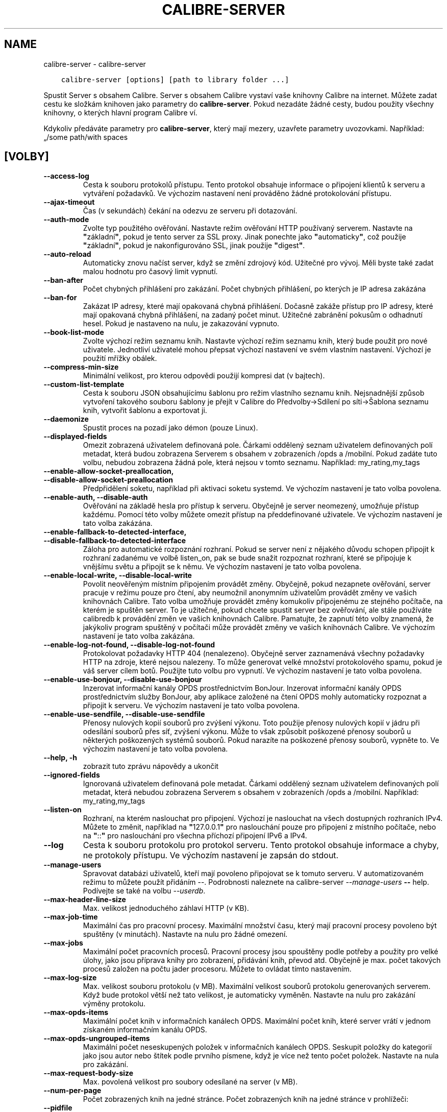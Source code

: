 .\" Man page generated from reStructuredText.
.
.TH "CALIBRE-SERVER" "1" "března 10, 2021" "5.13.0" "calibre"
.SH NAME
calibre-server \- calibre-server
.
.nr rst2man-indent-level 0
.
.de1 rstReportMargin
\\$1 \\n[an-margin]
level \\n[rst2man-indent-level]
level margin: \\n[rst2man-indent\\n[rst2man-indent-level]]
-
\\n[rst2man-indent0]
\\n[rst2man-indent1]
\\n[rst2man-indent2]
..
.de1 INDENT
.\" .rstReportMargin pre:
. RS \\$1
. nr rst2man-indent\\n[rst2man-indent-level] \\n[an-margin]
. nr rst2man-indent-level +1
.\" .rstReportMargin post:
..
.de UNINDENT
. RE
.\" indent \\n[an-margin]
.\" old: \\n[rst2man-indent\\n[rst2man-indent-level]]
.nr rst2man-indent-level -1
.\" new: \\n[rst2man-indent\\n[rst2man-indent-level]]
.in \\n[rst2man-indent\\n[rst2man-indent-level]]u
..
.INDENT 0.0
.INDENT 3.5
.sp
.nf
.ft C
calibre\-server [options] [path to library folder ...]
.ft P
.fi
.UNINDENT
.UNINDENT
.sp
Spustit Server s obsahem Calibre. Server s obsahem Calibre vystaví
vaše knihovny Calibre na internet. Můžete zadat cestu ke složkám
knihoven jako parametry do \fBcalibre\-server\fP\&. Pokud nezadáte žádné cesty,
budou použity všechny knihovny, o kterých hlavní program Calibre ví.
.sp
Kdykoliv předáváte parametry pro \fBcalibre\-server\fP, který mají mezery, uzavřete parametry uvozovkami. Například: „/some path/with spaces
.SH [VOLBY]
.INDENT 0.0
.TP
.B \-\-access\-log
Cesta k souboru protokolů přístupu. Tento protokol obsahuje informace o připojení klientů k serveru a vytváření požadavků. Ve výchozím nastavení není prováděno žádné protokolování přístupu.
.UNINDENT
.INDENT 0.0
.TP
.B \-\-ajax\-timeout
Čas (v sekundách) čekání na odezvu ze serveru při dotazování.
.UNINDENT
.INDENT 0.0
.TP
.B \-\-auth\-mode
Zvolte typ použitého ověřování.     Nastavte režim ověřování HTTP používaný serverem. Nastavte na \fB"\fPzákladní\fB"\fP, pokud je tento server za SSL proxy. Jinak ponechte jako \fB"\fPautomaticky\fB"\fP, což použije \fB"\fPzákladní\fB"\fP, pokud je nakonfigurováno SSL, jinak použije \fB"\fPdigest\fB"\fP\&.
.UNINDENT
.INDENT 0.0
.TP
.B \-\-auto\-reload
Automaticky znovu načíst server, když se změní zdrojový kód. Užitečné pro vývoj. Měli byste také zadat malou hodnotu pro časový limit vypnutí.
.UNINDENT
.INDENT 0.0
.TP
.B \-\-ban\-after
Počet chybných přihlášení pro zakázání.     Počet chybných přihlášení, po kterých je IP adresa zakázána
.UNINDENT
.INDENT 0.0
.TP
.B \-\-ban\-for
Zakázat IP adresy, které mají opakovaná chybná přihlášení.  Dočasně zakáže přístup pro IP adresy, které mají opakovaná chybná přihlášení, na zadaný počet minut. Užitečné zabránění pokusům o odhadnutí hesel. Pokud je nastaveno na nulu, je zakazování vypnuto.
.UNINDENT
.INDENT 0.0
.TP
.B \-\-book\-list\-mode
Zvolte výchozí režim seznamu knih.  Nastavte výchozí režim seznamu knih, který bude použit pro nové uživatele. Jednotliví uživatelé mohou přepsat výchozí nastavení ve svém vlastním nastavení. Výchozí je použití mřížky obálek.
.UNINDENT
.INDENT 0.0
.TP
.B \-\-compress\-min\-size
Minimální velikost, pro kterou odpovědi použijí kompresi dat (v bajtech).
.UNINDENT
.INDENT 0.0
.TP
.B \-\-custom\-list\-template
Cesta k souboru JSON obsahujícímu šablonu pro režim vlastního seznamu knih. Nejsnadnější způsob vytvoření takového souboru šablony je přejít v Calibre do Předvolby\->Sdílení po síti\->Šablona seznamu knih, vytvořit šablonu a exportovat ji.
.UNINDENT
.INDENT 0.0
.TP
.B \-\-daemonize
Spustit proces na pozadí jako démon (pouze Linux).
.UNINDENT
.INDENT 0.0
.TP
.B \-\-displayed\-fields
Omezit zobrazená uživatelem definovaná pole.        Čárkami oddělený seznam uživatelem definovaných polí metadat, která budou zobrazena Serverem s obsahem v zobrazeních /opds a /mobilní. Pokud zadáte tuto volbu, nebudou zobrazena žádná pole, která nejsou v tomto seznamu. Například: my_rating,my_tags
.UNINDENT
.INDENT 0.0
.TP
.B \-\-enable\-allow\-socket\-preallocation, \-\-disable\-allow\-socket\-preallocation
Předpřidělení soketu, například  při aktivaci soketu systemd. Ve výchozím nastavení je tato volba povolena.
.UNINDENT
.INDENT 0.0
.TP
.B \-\-enable\-auth, \-\-disable\-auth
Ověřování na základě hesla pro přístup k serveru.   Obyčejně je server neomezený, umožňuje přístup každému. Pomocí této volby můžete omezit přístup na předdefinované uživatele. Ve výchozím nastavení je tato volba zakázána.
.UNINDENT
.INDENT 0.0
.TP
.B \-\-enable\-fallback\-to\-detected\-interface, \-\-disable\-fallback\-to\-detected\-interface
Záloha pro automatické rozpoznání rozhraní.         Pokud se server není z nějakého důvodu schopen připojit k rozhraní zadanému ve volbě listen_on, pak se bude snažit rozpoznat rozhraní, které se připojuje k vnějšímu světu a připojit se k němu. Ve výchozím nastavení je tato volba povolena.
.UNINDENT
.INDENT 0.0
.TP
.B \-\-enable\-local\-write, \-\-disable\-local\-write
Povolit neověřeným místním připojením provádět změny.       Obyčejně, pokud nezapnete ověřování, server pracuje v režimu pouze pro čtení, aby neumožnil anonymním uživatelům provádět změny ve vašich knihovnách Calibre. Tato volba umožňuje provádět změny komukoliv připojenému ze stejného počítače, na kterém je spuštěn server. To je užitečné, pokud chcete spustit server bez ověřování, ale stále používáte calibredb k provádění změn ve vašich knihovnách Calibre. Pamatujte, že zapnutí této volby znamená, že jakýkoliv program spuštěný v počítači může provádět změny ve vašich knihovnách Calibre. Ve výchozím nastavení je tato volba zakázána.
.UNINDENT
.INDENT 0.0
.TP
.B \-\-enable\-log\-not\-found, \-\-disable\-log\-not\-found
Protokolovat požadavky HTTP 404 (nenalezeno).       Obyčejně server zaznamenává všechny požadavky HTTP na zdroje, které nejsou nalezeny. To může generovat velké množství protokolového spamu, pokud je váš server cílem botů. Použijte tuto volbu pro vypnutí. Ve výchozím nastavení je tato volba povolena.
.UNINDENT
.INDENT 0.0
.TP
.B \-\-enable\-use\-bonjour, \-\-disable\-use\-bonjour
Inzerovat informační kanály OPDS prostřednictvím BonJour.   Inzerovat informační kanály OPDS prostřednictvím služby BonJour, aby aplikace založené na čtení OPDS mohly automaticky rozpoznat a připojit k serveru. Ve výchozím nastavení je tato volba povolena.
.UNINDENT
.INDENT 0.0
.TP
.B \-\-enable\-use\-sendfile, \-\-disable\-use\-sendfile
Přenosy nulových kopií souborů pro zvýšení výkonu.  Toto použije přenosy nulových kopií v jádru při odesílání souborů přes síť, zvýšení výkonu. Může to však způsobit poškozené přenosy souborů u některých poškozených systémů souborů. Pokud narazíte na poškozené přenosy souborů, vypněte to. Ve výchozím nastavení je tato volba povolena.
.UNINDENT
.INDENT 0.0
.TP
.B \-\-help, \-h
zobrazit tuto zprávu nápovědy a ukončit
.UNINDENT
.INDENT 0.0
.TP
.B \-\-ignored\-fields
Ignorovaná uživatelem definovaná pole metadat.      Čárkami oddělený seznam uživatelem definovaných polí metadat, která nebudou zobrazena Serverem s obsahem v zobrazeních /opds a /mobilní. Například: my_rating,my_tags
.UNINDENT
.INDENT 0.0
.TP
.B \-\-listen\-on
Rozhraní, na kterém naslouchat pro připojení.       Výchozí je naslouchat na všech dostupných rozhraních IPv4. Můžete to změnit, například na \fB"\fP127.0.0.1\fB"\fP pro naslouchání pouze pro připojení z místního počítače, nebo na \fB"\fP::\fB"\fP pro naslouchání pro všechna příchozí připojení IPv6 a IPv4.
.UNINDENT
.INDENT 0.0
.TP
.B \-\-log
Cesta k souboru protokolu pro protokol serveru. Tento protokol obsahuje informace a chyby, ne protokoly přístupu. Ve výchozím nastavení je zapsán do stdout.
.UNINDENT
.INDENT 0.0
.TP
.B \-\-manage\-users
Spravovat databázi uživatelů, kteří mají povoleno připojovat se k tomuto serveru. V automatizovaném režimu to můžete použít přidáním \-\-. Podrobnosti naleznete na calibre\-server \fI\%\-\-manage\-users\fP \fB\-\-\fP help. Podívejte se také na volbu \fI\%\-\-userdb\fP\&.
.UNINDENT
.INDENT 0.0
.TP
.B \-\-max\-header\-line\-size
Max. velikost jednoduchého záhlaví HTTP (v KB).
.UNINDENT
.INDENT 0.0
.TP
.B \-\-max\-job\-time
Maximální čas pro pracovní procesy.         Maximální množství času, který mají pracovní procesy povoleno být spuštěny (v minutách). Nastavte na nulu pro žádné omezení.
.UNINDENT
.INDENT 0.0
.TP
.B \-\-max\-jobs
Maximální počet pracovních procesů.         Pracovní procesy jsou spouštěny podle potřeby a použity pro velké úlohy, jako jsou příprava knihy pro zobrazení, přidávání knih, převod atd. Obyčejně je max. počet takových procesů založen na počtu jader procesoru. Můžete to ovládat tímto nastavením.
.UNINDENT
.INDENT 0.0
.TP
.B \-\-max\-log\-size
Max. velikost souboru protokolu (v MB).     Maximální velikost souborů protokolu generovaných serverem. Když bude protokol větší než tato velikost, je automaticky vyměněn. Nastavte na nulu pro zakázání výměny protokolu.
.UNINDENT
.INDENT 0.0
.TP
.B \-\-max\-opds\-items
Maximální počet knih v informačních kanálech OPDS.  Maximální počet knih, které server vrátí v jednom získaném informačním kanálu OPDS.
.UNINDENT
.INDENT 0.0
.TP
.B \-\-max\-opds\-ungrouped\-items
Maximální počet neseskupených položek v informačních kanálech OPDS.         Seskupit položky do kategorií jako jsou autor nebo štítek podle prvního písmene, když je více než tento počet položek. Nastavte na nula pro zakázání.
.UNINDENT
.INDENT 0.0
.TP
.B \-\-max\-request\-body\-size
Max. povolená velikost pro soubory odesílané na server (v MB).
.UNINDENT
.INDENT 0.0
.TP
.B \-\-num\-per\-page
Počet zobrazených knih na jedné stránce.    Počet zobrazených knih na jedné stránce v prohlížeči:
.UNINDENT
.INDENT 0.0
.TP
.B \-\-pidfile
Zapsat kód PID procesu do zadaného souboru
.UNINDENT
.INDENT 0.0
.TP
.B \-\-port
Port, na kterém naslouchat pro připojení.
.UNINDENT
.INDENT 0.0
.TP
.B \-\-search\-the\-net\-urls
Cesta k souboru JSON obsahujícímu adresy URL pro funkci „Vyhledat na internetu“. Nejsnadnější způsob vytvoření takového souboru je přejít v Calibre do Předvolby\->Sdílení po síti\->Vyhledat na internetu, vytvořit adresy URL a exportovat je.
.UNINDENT
.INDENT 0.0
.TP
.B \-\-shutdown\-timeout
Celkový čas v sekundách, který čekat na čisté vypnutí.
.UNINDENT
.INDENT 0.0
.TP
.B \-\-ssl\-certfile
Cesta k souboru certifikátu SSL.
.UNINDENT
.INDENT 0.0
.TP
.B \-\-ssl\-keyfile
Cesta k souboru soukromého klíče SSL.
.UNINDENT
.INDENT 0.0
.TP
.B \-\-timeout
Čas (v sekundách), po kterém je nečinné připojení uzavřeno.
.UNINDENT
.INDENT 0.0
.TP
.B \-\-trusted\-ips
Povolit neověřeným připojením z konkrétní adresy IP provádět změny.         Obyčejně, pokud nezapnete ověřování, server pracuje v režimu pouze pro čtení, aby neumožnil anonymním uživatelům provádět změny ve vašich knihovnách Calibre. Tato volba umožňuje provádět změny komukoliv připojenému z konkrétní adresy IP. Musí to být čárkami oddělený seznam adres nebo specifikací sítě. To je užitečné, pokud chcete spustit server bez ověřování, ale stále používáte calibredb k provádění změn ve vašich knihovnách Calibre. Pamatujte, že zapnutí této volby znamená, že kdokoliv připojený ze zadaných adres IP může provádět změny ve vašich knihovnách Calibre.
.UNINDENT
.INDENT 0.0
.TP
.B \-\-url\-prefix
Předpona, kterou předřadit všem adresám URL.        Užitečné, pokud si přejete spustit tento server za reverzní proxy. Například použijte /calibre jako předponu URL.
.UNINDENT
.INDENT 0.0
.TP
.B \-\-userdb
Cesta k uživatelské databázi použité pro ověřování. Databáze je soubor SQLite. Pro jeho vytvoření použijte \fI\%\-\-manage\-users\fP\&. Více o správě uživatelů si můžete přečíst v: \fI\%https://manual.calibre\-ebook.com/cs/server.html#managing\-user\-accounts\-from\-the\-command\-line\-only\fP
.UNINDENT
.INDENT 0.0
.TP
.B \-\-version
zobrazit číslo verze programu a ukončit
.UNINDENT
.INDENT 0.0
.TP
.B \-\-worker\-count
Počet pracovních vláken použitých pro zpracování požadavků.
.UNINDENT
.SH AUTHOR
Kovid Goyal
.SH COPYRIGHT
Kovid Goyal
.\" Generated by docutils manpage writer.
.
